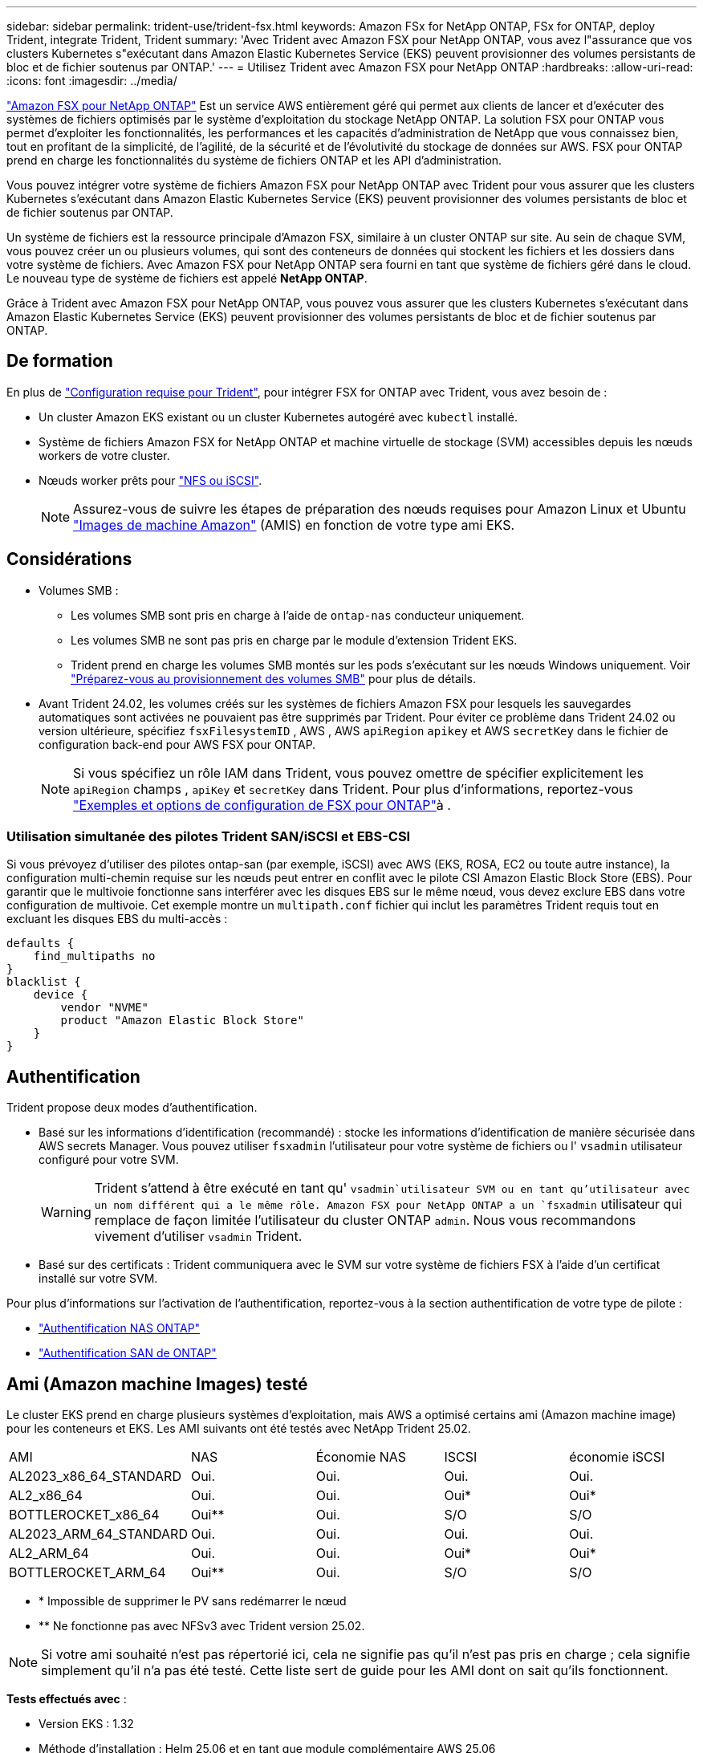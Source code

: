 ---
sidebar: sidebar 
permalink: trident-use/trident-fsx.html 
keywords: Amazon FSx for NetApp ONTAP, FSx for ONTAP, deploy Trident, integrate Trident, Trident 
summary: 'Avec Trident avec Amazon FSX pour NetApp ONTAP, vous avez l"assurance que vos clusters Kubernetes s"exécutant dans Amazon Elastic Kubernetes Service (EKS) peuvent provisionner des volumes persistants de bloc et de fichier soutenus par ONTAP.' 
---
= Utilisez Trident avec Amazon FSX pour NetApp ONTAP
:hardbreaks:
:allow-uri-read: 
:icons: font
:imagesdir: ../media/


[role="lead"]
https://docs.aws.amazon.com/fsx/latest/ONTAPGuide/what-is-fsx-ontap.html["Amazon FSX pour NetApp ONTAP"^] Est un service AWS entièrement géré qui permet aux clients de lancer et d'exécuter des systèmes de fichiers optimisés par le système d'exploitation du stockage NetApp ONTAP. La solution FSX pour ONTAP vous permet d'exploiter les fonctionnalités, les performances et les capacités d'administration de NetApp que vous connaissez bien, tout en profitant de la simplicité, de l'agilité, de la sécurité et de l'évolutivité du stockage de données sur AWS. FSX pour ONTAP prend en charge les fonctionnalités du système de fichiers ONTAP et les API d'administration.

Vous pouvez intégrer votre système de fichiers Amazon FSX pour NetApp ONTAP avec Trident pour vous assurer que les clusters Kubernetes s'exécutant dans Amazon Elastic Kubernetes Service (EKS) peuvent provisionner des volumes persistants de bloc et de fichier soutenus par ONTAP.

Un système de fichiers est la ressource principale d'Amazon FSX, similaire à un cluster ONTAP sur site. Au sein de chaque SVM, vous pouvez créer un ou plusieurs volumes, qui sont des conteneurs de données qui stockent les fichiers et les dossiers dans votre système de fichiers. Avec Amazon FSX pour NetApp ONTAP sera fourni en tant que système de fichiers géré dans le cloud. Le nouveau type de système de fichiers est appelé *NetApp ONTAP*.

Grâce à Trident avec Amazon FSX pour NetApp ONTAP, vous pouvez vous assurer que les clusters Kubernetes s'exécutant dans Amazon Elastic Kubernetes Service (EKS) peuvent provisionner des volumes persistants de bloc et de fichier soutenus par ONTAP.



== De formation

En plus de link:../trident-get-started/requirements.html["Configuration requise pour Trident"], pour intégrer FSX for ONTAP avec Trident, vous avez besoin de :

* Un cluster Amazon EKS existant ou un cluster Kubernetes autogéré avec `kubectl` installé.
* Système de fichiers Amazon FSX for NetApp ONTAP et machine virtuelle de stockage (SVM) accessibles depuis les nœuds workers de votre cluster.
* Nœuds worker prêts pour link:worker-node-prep.html["NFS ou iSCSI"].
+

NOTE: Assurez-vous de suivre les étapes de préparation des nœuds requises pour Amazon Linux et Ubuntu https://docs.aws.amazon.com/AWSEC2/latest/UserGuide/AMIs.html["Images de machine Amazon"^] (AMIS) en fonction de votre type ami EKS.





== Considérations

* Volumes SMB :
+
** Les volumes SMB sont pris en charge à l'aide de `ontap-nas` conducteur uniquement.
** Les volumes SMB ne sont pas pris en charge par le module d'extension Trident EKS.
** Trident prend en charge les volumes SMB montés sur les pods s'exécutant sur les nœuds Windows uniquement. Voir link:../trident-use/trident-fsx-storage-backend.html#prepare-to-provision-smb-volumes["Préparez-vous au provisionnement des volumes SMB"] pour plus de détails.


* Avant Trident 24.02, les volumes créés sur les systèmes de fichiers Amazon FSX pour lesquels les sauvegardes automatiques sont activées ne pouvaient pas être supprimés par Trident. Pour éviter ce problème dans Trident 24.02 ou version ultérieure, spécifiez `fsxFilesystemID` , AWS , AWS `apiRegion` `apikey` et AWS `secretKey` dans le fichier de configuration back-end pour AWS FSX pour ONTAP.
+

NOTE: Si vous spécifiez un rôle IAM dans Trident, vous pouvez omettre de spécifier explicitement les `apiRegion` champs , `apiKey` et `secretKey` dans Trident. Pour plus d'informations, reportez-vous link:../trident-use/trident-fsx-examples.html["Exemples et options de configuration de FSX pour ONTAP"]à .





=== Utilisation simultanée des pilotes Trident SAN/iSCSI et EBS-CSI

Si vous prévoyez d'utiliser des pilotes ontap-san (par exemple, iSCSI) avec AWS (EKS, ROSA, EC2 ou toute autre instance), la configuration multi-chemin requise sur les nœuds peut entrer en conflit avec le pilote CSI Amazon Elastic Block Store (EBS).  Pour garantir que le multivoie fonctionne sans interférer avec les disques EBS sur le même nœud, vous devez exclure EBS dans votre configuration de multivoie.  Cet exemple montre un `multipath.conf` fichier qui inclut les paramètres Trident requis tout en excluant les disques EBS du multi-accès :

[listing]
----
defaults {
    find_multipaths no
}
blacklist {
    device {
        vendor "NVME"
        product "Amazon Elastic Block Store"
    }
}
----


== Authentification

Trident propose deux modes d'authentification.

* Basé sur les informations d'identification (recommandé) : stocke les informations d'identification de manière sécurisée dans AWS secrets Manager. Vous pouvez utiliser `fsxadmin` l'utilisateur pour votre système de fichiers ou l' `vsadmin` utilisateur configuré pour votre SVM.
+

WARNING: Trident s'attend à être exécuté en tant qu' `vsadmin`utilisateur SVM ou en tant qu'utilisateur avec un nom différent qui a le même rôle. Amazon FSX pour NetApp ONTAP a un `fsxadmin` utilisateur qui remplace de façon limitée l'utilisateur du cluster ONTAP `admin`. Nous vous recommandons vivement d'utiliser `vsadmin` Trident.

* Basé sur des certificats : Trident communiquera avec le SVM sur votre système de fichiers FSX à l'aide d'un certificat installé sur votre SVM.


Pour plus d'informations sur l'activation de l'authentification, reportez-vous à la section authentification de votre type de pilote :

* link:ontap-nas-prep.html["Authentification NAS ONTAP"]
* link:ontap-san-prep.html["Authentification SAN de ONTAP"]




== Ami (Amazon machine Images) testé

Le cluster EKS prend en charge plusieurs systèmes d'exploitation, mais AWS a optimisé certains ami (Amazon machine image) pour les conteneurs et EKS. Les AMI suivants ont été testés avec NetApp Trident 25.02.

|===


| AMI | NAS | Économie NAS | ISCSI | économie iSCSI 


| AL2023_x86_64_STANDARD | Oui. | Oui. | Oui. | Oui. 


| AL2_x86_64 | Oui. | Oui. | Oui* | Oui* 


| BOTTLEROCKET_x86_64 | Oui** | Oui. | S/O | S/O 


| AL2023_ARM_64_STANDARD | Oui. | Oui. | Oui. | Oui. 


| AL2_ARM_64 | Oui. | Oui. | Oui* | Oui* 


| BOTTLEROCKET_ARM_64 | Oui** | Oui. | S/O | S/O 
|===
* * Impossible de supprimer le PV sans redémarrer le nœud
* ** Ne fonctionne pas avec NFSv3 avec Trident version 25.02.



NOTE: Si votre ami souhaité n'est pas répertorié ici, cela ne signifie pas qu'il n'est pas pris en charge ; cela signifie simplement qu'il n'a pas été testé. Cette liste sert de guide pour les AMI dont on sait qu'ils fonctionnent.

*Tests effectués avec* :

* Version EKS : 1.32
* Méthode d'installation : Helm 25.06 et en tant que module complémentaire AWS 25.06
* Pour NAS, NFS v3 et NFS v4.1 ont été testés.
* Pour le SAN, iSCSI uniquement a été testé, pas NVMe-of.


*Tests effectués* :

* Créer : classe de stockage, pvc, pod
* Suppression : pod, pvc (normal, qtree/lun – économique, NAS avec sauvegarde AWS)




== Trouvez plus d'informations

* https://docs.aws.amazon.com/fsx/latest/ONTAPGuide/what-is-fsx-ontap.html["Documentation Amazon FSX pour NetApp ONTAP"^]
* https://www.netapp.com/blog/amazon-fsx-for-netapp-ontap/["Billet de blog sur Amazon FSX pour NetApp ONTAP"^]


